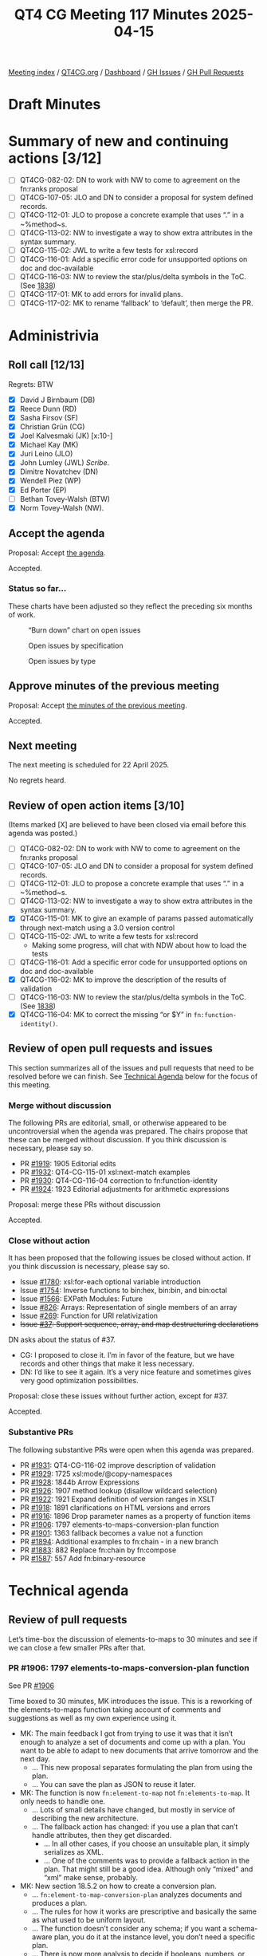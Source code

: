 :PROPERTIES:
:ID:       51BF1130-5223-4CE0-B6EC-EFFC0408411F
:end:
#+title: QT4 CG Meeting 117 Minutes 2025-04-15
#+author: Norm Tovey-Walsh
#+filetags: :qt4cg:
#+options: html-style:nil h:6 toc:nil
#+html_head: <link rel="stylesheet" type="text/css" href="/meeting/css/htmlize.css"/>
#+html_head: <link rel="stylesheet" type="text/css" href="../../../css/style.css"/>
#+html_head: <link rel="shortcut icon" href="/img/QT4-64.png" />
#+html_head: <link rel="apple-touch-icon" sizes="64x64" href="/img/QT4-64.png" type="image/png" />
#+html_head: <link rel="apple-touch-icon" sizes="76x76" href="/img/QT4-76.png" type="image/png" />
#+html_head: <link rel="apple-touch-icon" sizes="120x120" href="/img/QT4-120.png" type="image/png" />
#+html_head: <link rel="apple-touch-icon" sizes="152x152" href="/img/QT4-152.png" type="image/png" />
#+options: author:nil email:nil creator:nil timestamp:nil
#+startup: showall

[[../][Meeting index]] / [[https://qt4cg.org][QT4CG.org]] / [[https://qt4cg.org/dashboard][Dashboard]] / [[https://github.com/qt4cg/qtspecs/issues][GH Issues]] / [[https://github.com/qt4cg/qtspecs/pulls][GH Pull Requests]]

#+TOC: headlines 6

* Draft Minutes
:PROPERTIES:
:unnumbered: t
:CUSTOM_ID: minutes
:END:

* Summary of new and continuing actions [3/12]
:PROPERTIES:
:unnumbered: t
:CUSTOM_ID: new-actions
:END:

+ [ ] QT4CG-082-02: DN to work with NW to come to agreement on the fn:ranks proposal
+ [ ] QT4CG-107-05: JLO and DN to consider a proposal for system defined records.
+ [ ] QT4CG-112-01: JLO to propose a concrete example that uses “.” in a ~%method~s.
+ [ ] QT4CG-113-02: NW to investigate a way to show extra attributes in the syntax summary.
+ [ ] QT4CG-115-02: JWL to write a few tests for xsl:record
+ [ ] QT4CG-116-01: Add a specific error code for unsupported options on doc and doc-available
+ [ ] QT4CG-116-03: NW to review the star/plus/delta symbols in the ToC. (See [[https://github.com/qt4cg/qtspecs/pull/1838#issuecomment-2682372207][1838]])
+ [ ] QT4CG-117-01: MK to add errors for invalid plans.
+ [ ] QT4CG-117-02: MK to rename ‘fallback’ to ‘default’, then merge the PR.

* Administrivia
:PROPERTIES:
:CUSTOM_ID: administrivia
:END:

** Roll call [12/13]
:PROPERTIES:
:CUSTOM_ID: roll-call
:END:

Regrets: BTW

+ [X] David J Birnbaum (DB)
+ [X] Reece Dunn (RD)
+ [X] Sasha Firsov (SF)
+ [X] Christian Grün (CG)
+ [X] Joel Kalvesmaki (JK) [x:10-]
+ [X] Michael Kay (MK)
+ [X] Juri Leino (JLO)
+ [X] John Lumley (JWL) /Scribe/.
+ [X] Dimitre Novatchev (DN)
+ [X] Wendell Piez (WP)
+ [X] Ed Porter (EP)
+ [ ] Bethan Tovey-Walsh (BTW)
+ [X] Norm Tovey-Walsh (NW).

** Accept the agenda
:PROPERTIES:
:CUSTOM_ID: agenda
:END:

Proposal: Accept [[../../agenda/2025/04-15.html][the agenda]].

Accepted.

*** Status so far…
:PROPERTIES:
:CUSTOM_ID: so-far
:END:

These charts have been adjusted so they reflect the preceding six months of work.

#+CAPTION: “Burn down” chart on open issues
#+NAME:   fig:open-issues
[[./issues-open-2025-04-15.png]]

#+CAPTION: Open issues by specification
#+NAME:   fig:open-issues-by-spec
[[./issues-by-spec-2025-04-15.png]]

#+CAPTION: Open issues by type
#+NAME:   fig:open-issues-by-type
[[./issues-by-type-2025-04-15.png]]


** Approve minutes of the previous meeting
:PROPERTIES:
:CUSTOM_ID: approve-minutes
:END:

Proposal: Accept [[../../minutes/2025/04-08.html][the minutes of the previous meeting]].

Accepted.

** Next meeting
:PROPERTIES:
:CUSTOM_ID: next-meeting
:END:

The next meeting is scheduled for 22 April 2025.

No regrets heard.

** Review of open action items [3/10]
:PROPERTIES:
:CUSTOM_ID: open-actions
:END:

(Items marked [X] are believed to have been closed via email before
this agenda was posted.)

+ [ ] QT4CG-082-02: DN to work with NW to come to agreement on the fn:ranks proposal
+ [ ] QT4CG-107-05: JLO and DN to consider a proposal for system defined records.
+ [ ] QT4CG-112-01: JLO to propose a concrete example that uses “.” in a ~%method~s.
+ [ ] QT4CG-113-02: NW to investigate a way to show extra attributes in the syntax summary.
+ [X] QT4CG-115-01: MK to give an example of params passed automatically through next-match using a 3.0 version control
+ [ ] QT4CG-115-02: JWL to write a few tests for xsl:record
  + Making some progress, will chat with NDW about how to load the tests
+ [ ] QT4CG-116-01: Add a specific error code for unsupported options on doc and doc-available
+ [X] QT4CG-116-02: MK to improve the description of the results of validation
+ [ ] QT4CG-116-03: NW to review the star/plus/delta symbols in the ToC. (See [[https://github.com/qt4cg/qtspecs/pull/1838#issuecomment-2682372207][1838]])
+ [X] QT4CG-116-04: MK to correct the missing “or $Y” in ~fn:function-identity()~.

** Review of open pull requests and issues
:PROPERTIES:
:CUSTOM_ID: open-pull-requests
:END:

This section summarizes all of the issues and pull requests that need to be
resolved before we can finish. See [[#technical-agenda][Technical Agenda]] below for the focus of this
meeting.

*** Merge without discussion
:PROPERTIES:
:CUSTOM_ID: merge-without-discussion
:END:

The following PRs are editorial, small, or otherwise appeared to be
uncontroversial when the agenda was prepared. The chairs propose that
these can be merged without discussion. If you think discussion is
necessary, please say so.

+ PR [[https://qt4cg.org/dashboard/#pr-1919][#1919]]: 1905 Editorial edits
+ PR [[https://qt4cg.org/dashboard/#pr-1932][#1932]]: QT4-CG-115-01 xsl:next-match examples
+ PR [[https://qt4cg.org/dashboard/#pr-1930][#1930]]: QT4-CG-116-04 correction to fn:function-identity
+ PR [[https://qt4cg.org/dashboard/#pr-1924][#1924]]: 1923 Editorial adjustments for arithmetic expressions

Proposal: merge these PRs without discussion

Accepted.

*** Close without action
:PROPERTIES:
:CUSTOM_ID: close-without-action
:END:

It has been proposed that the following issues be closed without action.
If you think discussion is necessary, please say so.

+ Issue [[https://github.com/qt4cg/qtspecs/issues/1780][#1780]]: xsl:for-each optional variable introduction
+ Issue [[https://github.com/qt4cg/qtspecs/issues/1754][#1754]]: Inverse functions to bin:hex, bin:bin, and bin:octal
+ Issue [[https://github.com/qt4cg/qtspecs/issues/1566][#1566]]: EXPath Modules: Future
+ Issue [[https://github.com/qt4cg/qtspecs/issues/826][#826]]: Arrays: Representation of single members of an array
+ Issue [[https://github.com/qt4cg/qtspecs/issues/269][#269]]: Function for URI relativization
+ +Issue [[https://github.com/qt4cg/qtspecs/issues/37][#37]]: Support sequence, array, and map destructuring declarations+

DN asks about the status of #37.

+ CG: I proposed to close it. I’m in favor of the feature, but we have records
  and other things that make it less necessary.
+ DN: I’d like to see it again. It’s a very nice feature and sometimes gives
  very good optimization possibilities.

Proposal: close these issues without further action, except for #37.

Accepted.

*** Substantive PRs
:PROPERTIES:
:CUSTOM_ID: substantive
:END:

The following substantive PRs were open when this agenda was prepared.

+ PR [[https://qt4cg.org/dashboard/#pr-1931][#1931]]: QT4-CG-116-02 improve description of validation
+ PR [[https://qt4cg.org/dashboard/#pr-1929][#1929]]: 1725 xsl:mode/@copy-namespaces
+ PR [[https://qt4cg.org/dashboard/#pr-1928][#1928]]: 1844b Arrow Expressions
+ PR [[https://qt4cg.org/dashboard/#pr-1926][#1926]]: 1907 method lookup (disallow wildcard selection)
+ PR [[https://qt4cg.org/dashboard/#pr-1922][#1922]]: 1921 Expand definition of version ranges in XSLT
+ PR [[https://qt4cg.org/dashboard/#pr-1918][#1918]]: 1891 clarifications on HTML versions and errors
+ PR [[https://qt4cg.org/dashboard/#pr-1916][#1916]]: 1896 Drop parameter names as a property of function items
+ PR [[https://qt4cg.org/dashboard/#pr-1906][#1906]]: 1797 elements-to-maps-conversion-plan function
+ PR [[https://qt4cg.org/dashboard/#pr-1901][#1901]]: 1363 fallback becomes a value not a function
+ PR [[https://qt4cg.org/dashboard/#pr-1894][#1894]]: Additional examples to fn:chain - in a new branch
+ PR [[https://qt4cg.org/dashboard/#pr-1883][#1883]]: 882 Replace fn:chain by fn:compose
+ PR [[https://qt4cg.org/dashboard/#pr-1587][#1587]]: 557 Add fn:binary-resource

* Technical agenda
:PROPERTIES:
:CUSTOM_ID: technical-agenda
:END:

** Review of pull requests
:PROPERTIES:
:CUSTOM_ID: technical-prs
:END:

Let’s time-box the discussion of elements-to-maps to 30 minutes and see if we
can close a few smaller PRs after that.

*** PR #1906: 1797 elements-to-maps-conversion-plan function
:PROPERTIES:
:CUSTOM_ID: pr-1906
:END:
See PR [[https://qt4cg.org/dashboard/#pr-1906][#1906]]

Time boxed to 30 minutes, MK introduces the issue. This is a reworking of the
elements-to-maps function taking account of comments and suggestions as well as
my own experience using it.

+ MK: The main feedback I got from trying to use it was that it isn’t enough to
  analyze a set of documents and come up with a plan. You want to be able to
  adapt to new documents that arrive tomorrow and the next day.
  + … This new proposal separates formulating the plan from using the plan.
  + … You can save the plan as JSON to reuse it later.
+ MK: The function is now ~fn:element-to-map~ not ~fn:elements-to-map~. It only needs
  to handle one.
  + … Lots of small details have changed, but mostly in service of describing
    the new architecture.
  + … The fallback action has changed: if you use a plan that can’t handle
    attributes, then they get discarded.
    + … In all other cases, if you choose an unsuitable plan, it simply
      serializes as XML.
    + … One of the comments was to provide a fallback action in the plan. That
      might still be a good idea. Although only “mixed” and “xml” make sense,
      probably.
+ MK: New section 18.5.2 on how to create a conversion plan.
  + … ~fn:element-to-map-conversion-plan~ analyzes documents and produces a
    plan.
  + … The rules for how it works are prescriptive and basically the same as what
    used to be uniform layout.
  + … The function doesn’t consider any schema; if you want a schema-aware plan,
    you do it at the instance level, you don’t need a specific plan.
  + … There is now more analysis to decide if booleans, numbers, or strings
    should be used.
+ MK: The actual structure of the actual plan is a bit informal; it would be
  nice to tighten that up.
  + … If you use list layouts, there’s an attribute that tells you what the
    expected child is; this is so you can go to fallback if you find something
    else.
+ MK: Schema-based conversion is essentially unchanged, but there are a bunch of
  editorial changes.
+ MK: There are rules about how to select an element layout.
+ MK: Rules for handling content now include more type information.
+ MK: The section on things that are lost is largely unchanged.
+ MK: Most of the examples don’t change.
+ MK: The ~fn:element-to-map~ plan now has an option parameter.
+ JWL: You’re running an analysis over documents; is it possible to define that
  analysis completely in XPath/XQuery/XSLT?
+ MK: Can we provide an implementation of that function? I guess the answer is
  almost certainly yes, but it’s not clear that we should put that in the spec.
+ JWL: That’s as normative as you’re going to get.
+ MK: There’s always a question mark about what happens if we get the code
  wrong. But it would certainly be an interesting exercise.
+ JWL: Could the application of the plan on a tree also be written that way?
+ MK: Yes, even more ambitiously!
+ JLO: I like this new approach. Two questions: I am allowed to modify the plan before I get it?
+ MK: Yes.
+ JLO: What if I provide a map that’s invalid?
+ MK: Yes, I think you’re right, we do need invalid plan errors.

ACTION QT4CG-117-01: MK to add errors for invalid plans.

+ RD: For determining boolean or numeric types, do you assume 0/1 is boolean not numeric?
+ MK: Yes, if every instance is castable as xs:boolean, then you use boolean, etc.
+ DN: The name of the function is very confusing; we haven’t had any functions
  before that return a “plan”. The output is a record, but it’s very confusing.
  Next, the most pressing question is why is such a function necessary? Who is
  it intended for, and how can it be used by humans or other functions. If I’m
  the end user, I’d like to know how and when to use this function. I would
  prefer something other than “plan”. Maybe “suggestion” would be better.
+ MK: The plan is prescriptive.
+ RD: This is also similar to SQL plans.
+ MK: There are two fucntions, the first creates a plan and the second uses the
  plan. It’s also human readable and human editable. You can modify it if you
  want. If you don’t want boolean attributes treated as boolean, if they’re all
  0 and 1 you can treat them as numeric.
+ DN: I think the function name should include “translation” not “conversion”.

Some discussion of the intended use case.

+ MK: For example, you have a workload or task that regularly gets XML input and
  needs to convert it to JSON where you want control over the JSON but overall
  you want regularity so that the same rules are used every time. You probably
  have code that consumes that JSON. It’s optimized for a scenario where you’re
  doing regular conversions.
+ DN: I can see this could be useful. For example, I have a document and I get
  plan and I use it or adjust it and use it. In a few days, I get the same type
  of document and I adjust the plan differently. Can I get any consistency?
+ MK: That’s like editing your code.
+ NW: Don’t do that!
+ DN: You could also re-run all the inputs on the new plan.
+ MK: One thing that occurs to me is that it might be useful to have a way to
  inject a date/time or other value that comes from the plan.
+ WP: I like the approach. I spent five years working on this problem. I know
  there’s a constituency that needs it. I like the model, it allows
  intervention. Having some sort of timestamp/draconian/uuid would be excellent. 
  I like the idea of explicating the spec with code, but we need tests for it.
+ CG: I’ve given various comments and questions on the PR. I would like to have
  those commented or discussed before we accep this.
  + … We have two ways to use element-to-map, with or without an explicit map.
  + … I think if we have an explicit map, we should always raise an error when
    the result doesn’t match the plan.
+ CG: I think the boolean cast should try numeric first.
+ MK: The reason for doing boolean first is that 0/1 are castable to boolean.  
+ CG: I think maybe “numeric” should be called “number”.
+ CG: I wonder if we need “conversion” in the name.
+ CG: I also think we could use node instead of document for input.
+ CG: And there are some test cases where it isn’t clear what should be added or
  omitted.
+ CG: I think the first observation is the most important.
+ MK: It’s always difficult to come up with a guiding principle for whether the
  system should try to produce something or fail. Maybe that needs to be an
  option in the plan.
+ CG: What’s the advantage of using the fallback?
+ MK: If you’re handling a fairly loose format, like OTA that handles travel
  details, there are very likely uncommon attributes not of great interest, it’s
  inconvenient if you’ve handled thousands of documents before you encounter an
  element with a date.
+ CG: I think ignoring attributes is fine, it’s the generic fallback to XML that I’m concerned about.
+ NW: I think that failing if you provide a plan and then it doesn’t work makes sense.
+ JWL: The function that generates a plan seems to be a development time
  feature, not a runtime feature. Do we have anything else like this?
+ MK: No, I think it’s a fairly new idea. Clearly with iXML you’re reading a
  grammar that’s likely to be the same every time but we don’t provide a way to
  serialize it and reuse it.
+ JWL: This feels like a different space. I’m not sure how to think about that
  to be honest. Why not do it in XSLT?
+ WP: If you could get to the world to use a single schema, the problem would go away.
+ RD: I think it’s useful to specify the fallback behavior, whether fallback XML
  or raise an error or ignore the missing elements. I can see use cases for at least those.
  This is also kind of similar to taking a set of XML documents and generating a schema automatically.
+ MK: Yes, it’s very much like that.
+ DN: I think that the conversion plan should only be performed by the owner of
  the document.

*** PR #1901: 1363 fallback becomes a value not a function
:PROPERTIES:
:CUSTOM_ID: pr-1901
:END:
See PR [[https://qt4cg.org/dashboard/#pr-1901][#1901]]

+ MK: We looked at this before, but the markup was a mess. Hopefully this will
  be easier to review.

MK reviews the proposal.

+ DN: I think this is very good. But I think that now that we’re converting
  fallback from a function to a value, we should rename it default.
+ MK: Yep.

ACTION QT4CG-117-02: MK to rename ‘fallback’ to ‘default’.

Proposal: Accept this PR, after renaming the parameter.

Accepted.

*** PR #1916: 1896 Drop parameter names as a property of function items
:PROPERTIES:
:CUSTOM_ID: pr-1916
:END:
See PR [[https://qt4cg.org/dashboard/#pr-1916][#1916]]

+ MK: Ever since 3.1, we’ve said that a parameter name is a property of a function item.
  + … In some cases, we don’t say what the names are. We don’t use the parameter
    names and there are no functions that use them. This just gets rid of that dead wood.
    If you can’t find out what they are, there’s no point in having them.

Proposal: Accept this PR.

Accepted.

*** PR #1918: 1891 clarifications on HTML versions and errors
:PROPERTIES:
:CUSTOM_ID: pr-1918
:END:
See PR [[https://qt4cg.org/dashboard/#pr-1918][#1918]]

+ MK: This changes the ~fn:parse-html~ function. Specifically, it changes the
  options. We drop the method and html-version options. The key thing is that we
  say an implementation “should” try to follow the living standard. “Do your
  best.”
  + … In practice, I don’t think any implementation is likely to have separate
    algorithms for different versions of HTML.
+ NW: Hear, hear.

Proposal: Accept this PR.

Accepted.

* Any other business
:PROPERTIES:
:CUSTOM_ID: any-other-business
:END:

+ JLO: Is there a plan to have an QT meeting at MarkupUK?
+ NW: Not at the moment. Who’s going?

About 50% at a guess, mostly from the UK and Europe.

+ NW: Juri, why don’t you send a message to the list with a proposal?
+ JLO: Ok, I’ll do my best.

* Adjourned
:PROPERTIES:
:CUSTOM_ID: adjourned
:END:
